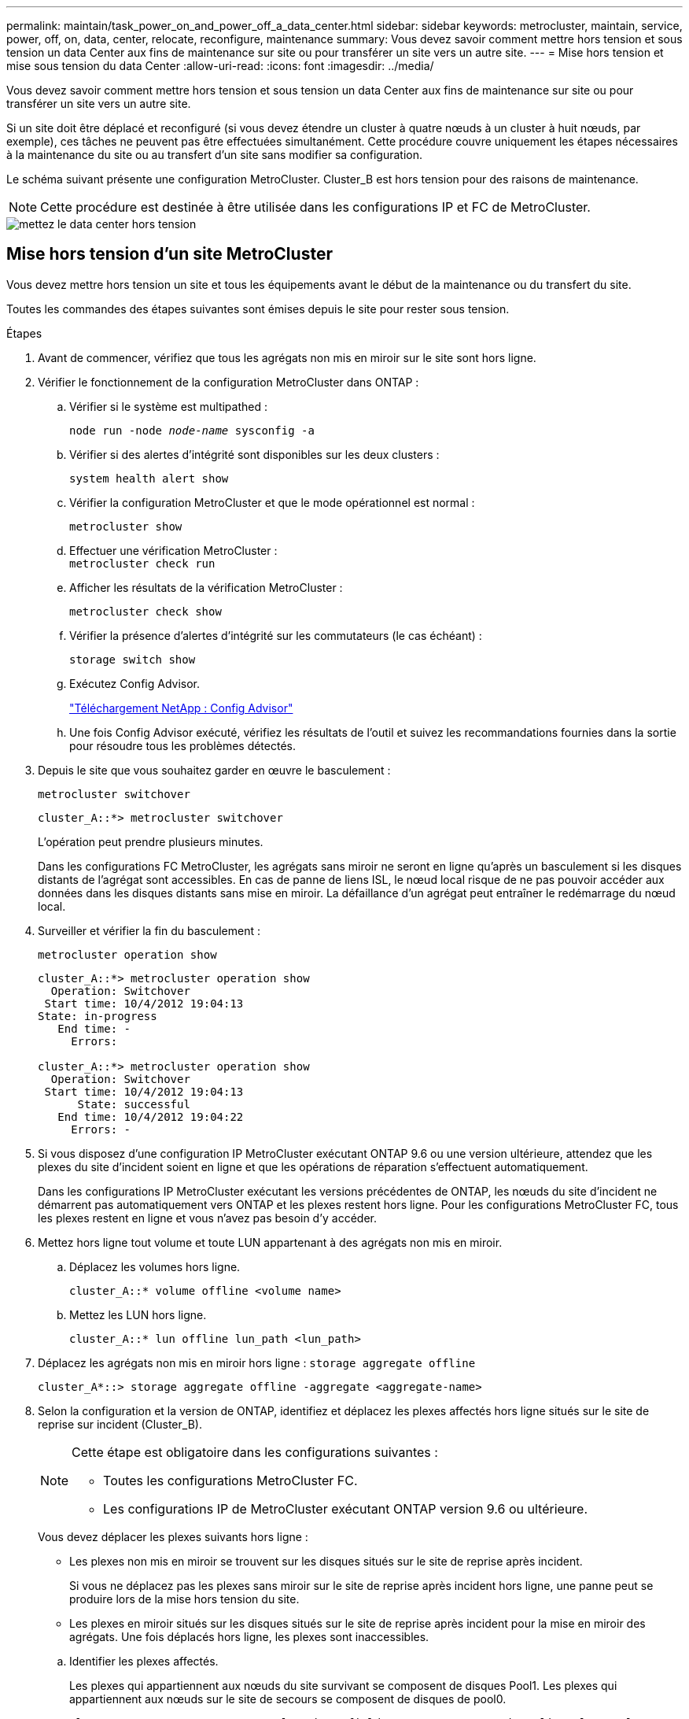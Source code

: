 ---
permalink: maintain/task_power_on_and_power_off_a_data_center.html 
sidebar: sidebar 
keywords: metrocluster, maintain, service, power, off, on, data, center, relocate, reconfigure, maintenance 
summary: Vous devez savoir comment mettre hors tension et sous tension un data Center aux fins de maintenance sur site ou pour transférer un site vers un autre site. 
---
= Mise hors tension et mise sous tension du data Center
:allow-uri-read: 
:icons: font
:imagesdir: ../media/


[role="lead"]
Vous devez savoir comment mettre hors tension et sous tension un data Center aux fins de maintenance sur site ou pour transférer un site vers un autre site.

Si un site doit être déplacé et reconfiguré (si vous devez étendre un cluster à quatre nœuds à un cluster à huit nœuds, par exemple), ces tâches ne peuvent pas être effectuées simultanément. Cette procédure couvre uniquement les étapes nécessaires à la maintenance du site ou au transfert d'un site sans modifier sa configuration.

Le schéma suivant présente une configuration MetroCluster. Cluster_B est hors tension pour des raisons de maintenance.


NOTE: Cette procédure est destinée à être utilisée dans les configurations IP et FC de MetroCluster.

image::power-on-off-data-center.gif[mettez le data center hors tension]



== Mise hors tension d'un site MetroCluster

Vous devez mettre hors tension un site et tous les équipements avant le début de la maintenance ou du transfert du site.

Toutes les commandes des étapes suivantes sont émises depuis le site pour rester sous tension.

.Étapes
. Avant de commencer, vérifiez que tous les agrégats non mis en miroir sur le site sont hors ligne.
. Vérifier le fonctionnement de la configuration MetroCluster dans ONTAP :
+
.. Vérifier si le système est multipathed :
+
`node run -node _node-name_ sysconfig -a`

.. Vérifier si des alertes d'intégrité sont disponibles sur les deux clusters :
+
`system health alert show`

.. Vérifier la configuration MetroCluster et que le mode opérationnel est normal :
+
`metrocluster show`

.. Effectuer une vérification MetroCluster : +
`metrocluster check run`
.. Afficher les résultats de la vérification MetroCluster :
+
`metrocluster check show`

.. Vérifier la présence d'alertes d'intégrité sur les commutateurs (le cas échéant) :
+
`storage switch show`

.. Exécutez Config Advisor.
+
https://mysupport.netapp.com/site/tools/tool-eula/activeiq-configadvisor["Téléchargement NetApp : Config Advisor"]

.. Une fois Config Advisor exécuté, vérifiez les résultats de l'outil et suivez les recommandations fournies dans la sortie pour résoudre tous les problèmes détectés.


. Depuis le site que vous souhaitez garder en œuvre le basculement :
+
`metrocluster switchover`

+
[listing]
----
cluster_A::*> metrocluster switchover
----
+
L'opération peut prendre plusieurs minutes.

+
====
Dans les configurations FC MetroCluster, les agrégats sans miroir ne seront en ligne qu'après un basculement si les disques distants de l'agrégat sont accessibles. En cas de panne de liens ISL, le nœud local risque de ne pas pouvoir accéder aux données dans les disques distants sans mise en miroir. La défaillance d'un agrégat peut entraîner le redémarrage du nœud local.

====
. Surveiller et vérifier la fin du basculement :
+
`metrocluster operation show`

+
[listing]
----
cluster_A::*> metrocluster operation show
  Operation: Switchover
 Start time: 10/4/2012 19:04:13
State: in-progress
   End time: -
     Errors:

cluster_A::*> metrocluster operation show
  Operation: Switchover
 Start time: 10/4/2012 19:04:13
      State: successful
   End time: 10/4/2012 19:04:22
     Errors: -
----
. Si vous disposez d'une configuration IP MetroCluster exécutant ONTAP 9.6 ou une version ultérieure, attendez que les plexes du site d'incident soient en ligne et que les opérations de réparation s'effectuent automatiquement.
+
Dans les configurations IP MetroCluster exécutant les versions précédentes de ONTAP, les nœuds du site d'incident ne démarrent pas automatiquement vers ONTAP et les plexes restent hors ligne. Pour les configurations MetroCluster FC, tous les plexes restent en ligne et vous n'avez pas besoin d'y accéder.

. Mettez hors ligne tout volume et toute LUN appartenant à des agrégats non mis en miroir.
+
.. Déplacez les volumes hors ligne.
+
[listing]
----
cluster_A::* volume offline <volume name>
----
.. Mettez les LUN hors ligne.
+
[listing]
----
cluster_A::* lun offline lun_path <lun_path>
----


. Déplacez les agrégats non mis en miroir hors ligne : `storage aggregate offline`
+
[listing]
----
cluster_A*::> storage aggregate offline -aggregate <aggregate-name>
----
. Selon la configuration et la version de ONTAP, identifiez et déplacez les plexes affectés hors ligne situés sur le site de reprise sur incident (Cluster_B).
+
[NOTE]
====
Cette étape est obligatoire dans les configurations suivantes :

** Toutes les configurations MetroCluster FC.
** Les configurations IP de MetroCluster exécutant ONTAP version 9.6 ou ultérieure.


====
+
Vous devez déplacer les plexes suivants hors ligne :

+
--
** Les plexes non mis en miroir se trouvent sur les disques situés sur le site de reprise après incident.
+
Si vous ne déplacez pas les plexes sans miroir sur le site de reprise après incident hors ligne, une panne peut se produire lors de la mise hors tension du site.

** Les plexes en miroir situés sur les disques situés sur le site de reprise après incident pour la mise en miroir des agrégats. Une fois déplacés hors ligne, les plexes sont inaccessibles.


--
+
.. Identifier les plexes affectés.
+
Les plexes qui appartiennent aux nœuds du site survivant se composent de disques Pool1. Les plexes qui appartiennent aux nœuds sur le site de secours se composent de disques de pool0.

+
[listing]
----
Cluster_A::> storage aggregate plex show -fields aggregate,status,is-online,Plex,pool
aggregate    plex  status        is-online pool
------------ ----- ------------- --------- ----
Node_B_1_aggr0 plex0 normal,active true     0
Node_B_1_aggr0 plex1 normal,active true     1

Node_B_2_aggr0 plex0 normal,active true     0
Node_B_2_aggr0 plex5 normal,active true     1

Node_B_1_aggr1 plex0 normal,active true     0
Node_B_1_aggr1 plex3 normal,active true     1

Node_B_2_aggr1 plex0 normal,active true     0
Node_B_2_aggr1 plex1 normal,active true     1

Node_A_1_aggr0 plex0 normal,active true     0
Node_A_1_aggr0 plex4 normal,active true     1

Node_A_1_aggr1 plex0 normal,active true     0
Node_A_1_aggr1 plex1 normal,active true     1

Node_A_2_aggr0 plex0 normal,active true     0
Node_A_2_aggr0 plex4 normal,active true     1

Node_A_2_aggr1 plex0 normal,active true     0
Node_A_2_aggr1 plex1 normal,active true     1
14 entries were displayed.

Cluster_A::>
----
+
Les plexes affectés sont ceux qui sont distants vers le cluster A. Le tableau suivant indique si les disques sont locaux ou distants par rapport au cluster A :

+
[cols="20,25,30,25"]
|===


| Nœud | Disques au pool | Les disques doivent-ils être mis hors ligne ? | Exemple de plexes à déplacer hors ligne 


 a| 
Noeud_A_1 et noeud_A_2
 a| 
Disques dans le pool 0
 a| 
Non Les disques sont locaux au cluster A.
 a| 
-



 a| 
Disques dans le pool 1
 a| 
Oui. Les disques sont distants du cluster A.
 a| 
Node_A_1_aggr0/plex4

Node_A_1_aggr1/plex1

Node_A_2_aggr0/plex4

Node_A_2_aggr1/plex1



 a| 
Noeud _B_1 et noeud _B_2
 a| 
Disques dans le pool 0
 a| 
Oui. Les disques sont distants du cluster A.
 a| 
Node_B_1_aggr1/plex0

Node_B_1_aggr0/plex0

Node_B_2_aggr0/plex0

Node_B_2_aggr1/plex0



 a| 
Disques dans le pool 1
 a| 
Non Les disques sont locaux au cluster A.
 a| 
-

|===
.. Déplacer les plexes affectés hors ligne :
+
`storage aggregate plex offline`

+
[listing]
----
storage aggregate plex offline -aggregate Node_B_1_aggr0 -plex plex0
----
+

NOTE: Effectuez cette opération pour tous les plexes qui disposent de disques distants vers Cluster_A.



. Hors ligne permanente des ports de commutation selon le type de commutateur.
+

NOTE: Cette étape n'est requise que pour les configurations MetroCluster FC. Ignorez cette étape si la configuration est une configuration MetroCluster IP ou une configuration MetroCluster étendue avec des commutateurs FC backend.

+
[cols="25,75"]
|===


| Type de commutateur | Action 


 a| 
Si les commutateurs FC sont des commutateurs Brocade...
 a| 
.. Utilisez le `portcfgpersistentdisable _port_` commande pour désactiver de manière persistante les ports comme indiqué dans l'exemple suivant. Cela doit être fait sur les deux commutateurs du site survivant.
+
[listing]
----

 Switch_A_1:admin> portcfgpersistentdisable 14
 Switch_A_1:admin> portcfgpersistentdisable 15
 Switch_A_1:admin>
----
.. Vérifiez que les ports sont désactivés à l'aide de l' `switchshow` commande présentée dans l'exemple suivant :
+
[listing]
----

 Switch_A_1:admin> switchshow
 switchName:	Switch_A_1
 switchType:	109.1
 switchState:	Online
 switchMode:	Native
 switchRole:	Principal
 switchDomain:	2
 switchId:	fffc02
 switchWwn:	10:00:00:05:33:88:9c:68
 zoning:		ON (T5_T6)
 switchBeacon:	OFF
 FC Router:	OFF
 FC Router BB Fabric ID:	128
 Address Mode:	0

  Index Port Address Media Speed State     Proto
  ==============================================
   ...
   14  14   020e00   id    16G   No_Light    FC  Disabled (Persistent)
   15  15   020f00   id    16G   No_Light    FC  Disabled (Persistent)
   ...
 Switch_A_1:admin>
----




 a| 
Si les commutateurs FC sont des commutateurs Cisco...
 a| 
.. Utilisez le `interface` commande pour désactiver de manière persistante les ports. L'exemple suivant montre les ports 14 et 15 désactivés :
+
[listing]
----

 Switch_A_1# conf t
 Switch_A_1(config)# interface fc1/14-15
 Switch_A_1(config)# shut

 Switch_A_1(config-if)# end
 Switch_A_1# copy running-config startup-config
----
.. Vérifiez que le port du commutateur est désactivé à l'aide du `show interface brief` comme indiqué dans l'exemple suivant :
+
[listing]
----

 Switch_A_1# show interface brief
 Switch_A_1
----


|===
. Mettez le site hors tension.
+
L'équipement suivant ne doit pas être mis hors tension dans un ordre spécifique :

+
|===


| Type de configuration | Équipement à éteindre 


 a| 
Dans une configuration MetroCluster IP, mettez hors tension...
 a| 
** Commutateurs IP MetroCluster
** Contrôleurs de stockage
** Tiroirs de stockage




 a| 
Dans une configuration MetroCluster FC, mettez hors tension...
 a| 
** Commutateurs FC MetroCluster
** Contrôleurs de stockage
** Tiroirs de stockage
** ATTO FibreBridges (le cas échéant)


|===




== Déplacement du site hors tension du MetroCluster

[role="lead"]
Une fois le site hors tension, vous pouvez commencer les travaux de maintenance. La procédure est la même que si les composants MetroCluster sont déplacés au sein du même data Center ou vers un autre data Center.

* Le matériel doit être câblé de la même manière que le site précédent.
* Si la vitesse, la longueur ou le numéro de la liaison inter-commutateurs (ISL) ont changé, ils doivent tous être reconfigurés.


.Étapes
. Assurez-vous que le câblage de tous les composants est soigneusement enregistré afin de pouvoir le rebrancher correctement au nouvel emplacement.
. Transférer physiquement tout le matériel, les contrôleurs de stockage, les commutateurs FC et IP, FibreBridges et les tiroirs de stockage.
. Configurez les ports ISL et vérifiez la connectivité entre les sites.
+
.. Mettez les commutateurs FC et IP sous tension.
+

NOTE: Ne pas mettre d'autres équipements sous tension.

.. Activez les ports.
+

NOTE: Cette étape n'est requise que dans les configurations MetroCluster FC. Vous pouvez ignorer cette étape si votre configuration est une configuration MetroCluster IP.

+
Activez les ports selon les types de commutateurs corrects dans le tableau suivant :

+
[cols="35,65"]
|===


| Type de commutateur | Commande 


 a| 
Si les commutateurs FC sont des commutateurs Brocade...
 a| 
... Utilisez le `portcfgpersistentenable _port number_` commande pour activer le port de manière persistante. Cela doit être fait sur les deux commutateurs du site survivant.
+
L'exemple suivant montre que les ports 14 et 15 sont activés sur Switch_A_1.

+
[listing]
----
switch_A_1:admin> portcfgpersistentenable 14
switch_A_1:admin> portcfgpersistentenable 15
switch_A_1:admin>
----
... Vérifiez que le port du commutateur est activé : `switchshow`
+
L'exemple suivant montre que les ports 14 et 15 sont activés :

+
[listing]
----
switch_A_1:admin> switchshow
switchName:	Switch_A_1
switchType:	109.1

switchState:	Online
switchMode:	Native
switchRole:	Principal
switchDomain:	2
switchId:	fffc02
switchWwn:	10:00:00:05:33:88:9c:68
zoning:		ON (T5_T6)
switchBeacon:	OFF
FC Router:	OFF
FC Router BB Fabric ID:	128
Address Mode:	0

Index Port Address Media Speed State     Proto
==============================================
 ...
 14  14   020e00   id    16G   Online      FC  E-Port  10:00:00:05:33:86:89:cb "Switch_A_1"
 15  15   020f00   id    16G   Online      FC  E-Port  10:00:00:05:33:86:89:cb "Switch_A_1" (downstream)
 ...
switch_A_1:admin>
----




 a| 
Si les commutateurs FC sont des commutateurs Cisco...
 a| 
... Entrez le `interface` commande pour activer le port.
+
L'exemple suivant montre que les ports 14 et 15 sont activés sur Switch_A_1.

+
[listing]
----

 switch_A_1# conf t
 switch_A_1(config)# interface fc1/14-15
 switch_A_1(config)# no shut
 switch_A_1(config-if)# end
 switch_A_1# copy running-config startup-config
----
... Vérifiez que le port du commutateur est activé : `show interface brief`
+
[listing]
----

 switch_A_1# show interface brief
 switch_A_1#
----


|===


. Utilisez les outils sur les commutateurs (lorsqu'ils sont disponibles) pour vérifier la connectivité entre les sites.
+

NOTE: Vous ne devez continuer que si les liaisons sont correctement configurées et stables.

. Désactivez à nouveau les liens s'ils sont stables.
+
Désactivez les ports selon que vous utilisez des commutateurs Brocade ou Cisco comme indiqué dans le tableau suivant :

+
[cols="35,65"]
|===


| Type de commutateur | Commande 


 a| 
Si les commutateurs FC sont des commutateurs Brocade...
 a| 
.. Entrez le `portcfgpersistentdisable _port number_` commande pour désactiver le port de manière persistante.
+
Cela doit être fait sur les deux commutateurs du site survivant. L'exemple suivant montre que les ports 14 et 15 sont désactivés sur Switch_A_1 :

+
[listing]
----

 switch_A_1:admin> portpersistentdisable 14
 switch_A_1:admin> portpersistentdisable 15
 switch_A_1:admin>
----
.. Vérifiez que le port du commutateur est désactivé : `switchshow`
+
L'exemple suivant montre que les ports 14 et 15 sont désactivés :

+
[listing]
----
switch_A_1:admin> switchshow
switchName:	Switch_A_1
switchType:	109.1
switchState:	Online
switchMode:	Native
switchRole:	Principal
switchDomain:	2
switchId:	fffc02
switchWwn:	10:00:00:05:33:88:9c:68
zoning:		ON (T5_T6)
switchBeacon:	OFF
FC Router:	OFF
FC Router BB Fabric ID:	128
Address Mode:	0

 Index Port Address Media Speed State     Proto
 ==============================================
  ...
  14  14   020e00   id    16G   No_Light    FC  Disabled (Persistent)
  15  15   020f00   id    16G   No_Light    FC  Disabled (Persistent)
  ...
switch_A_1:admin>
----




 a| 
Si les commutateurs FC sont des commutateurs Cisco...
 a| 
.. Désactivez le port à l'aide du `interface` commande.
+
L'exemple suivant montre les ports fc1/14 et fc1/15 désactivés sur le commutateur A_1 :

+
[listing]
----
switch_A_1# conf t

switch_A_1(config)# interface fc1/14-15
switch_A_1(config)# shut
switch_A_1(config-if)# end
switch_A_1# copy running-config startup-config
----
.. Vérifiez que le port du commutateur est désactivé à l'aide du `show interface brief` commande.
+
[listing]
----

  switch_A_1# show interface brief
  switch_A_1#
----


|===




== Mise sous tension de la configuration MetroCluster et retour au fonctionnement normal

[role="lead"]
Une fois la maintenance effectuée ou le site déplacé, vous devez mettre le site sous tension et rétablir la configuration MetroCluster.

Toutes les commandes des étapes suivantes sont émises à partir du site que vous mettez sous tension.

.Étapes
. Mettez les commutateurs sous tension.
+
Les interrupteurs doivent d'abord être mis sous tension. Si le site a été déplacé, il se peut qu'il ait été mis sous tension lors de l'étape précédente.

+
.. Reconfigurez le lien ISL (Inter-Switch Link) si nécessaire ou si cela n'a pas été effectué dans le cadre du déplacement.
.. Activez l'ISL si l'escrime a été terminé.
.. Vérifiez le lien ISL.


. Mettez les contrôleurs de stockage sous tension.
. Mettez les étagères sous tension et laissez suffisamment de temps pour qu'elles s'allumer complètement.
. Mettez sous tension les ponts FiberBridge.
+

NOTE: Vous pouvez ignorer cette étape si votre configuration est une configuration MetroCluster IP.

+
.. Sur les commutateurs FC, vérifiez que les ports reliant les ponts sont bientôt en ligne.
+
Vous pouvez utiliser une commande comme `switchshow` Pour les commutateurs Brocade, et `show interface brief` Pour les commutateurs Cisco.

.. Vérifier que les shelfs et les disques sur les ponts sont bien visibles.
+
Vous pouvez utiliser une commande comme `sastargets` Sur l'interface de ligne de commande ATTO.



. Activez les liens ISL sur les commutateurs FC.
+

NOTE: Ignorez cette étape si votre configuration est une configuration IP MetroCluster.

+
Activez les ports selon que vous utilisez des commutateurs Brocade ou Cisco comme indiqué dans le tableau suivant :

+
[cols="25,75"]
|===


| Type de commutateur | Commande 


 a| 
Si les commutateurs FC sont des commutateurs Brocade...
 a| 
.. Entrez le `portcfgpersistentenable _port_` commande pour activer de manière persistante les ports. Cela doit être fait sur les deux commutateurs du site survivant.
+
L'exemple suivant montre que les ports 14 et 15 sont activés sur Switch_A_1 :

+
[listing]
----

 Switch_A_1:admin> portcfgpersistentenable 14
 Switch_A_1:admin> portcfgpersistentenable 15
 Switch_A_1:admin>
----
.. Vérifiez que le port du commutateur est activé à l'aide du +
`switchshow` commande :
+
[listing]
----
switch_A_1:admin> switchshow
 switchName:	Switch_A_1
 switchType:	109.1
 switchState:	Online
 switchMode:	Native
 switchRole:	Principal
 switchDomain:	2
 switchId:	fffc02
 switchWwn:	10:00:00:05:33:88:9c:68
 zoning:		ON (T5_T6)
 switchBeacon:	OFF
 FC Router:	OFF
 FC Router BB Fabric ID:	128
 Address Mode:	0

  Index Port Address Media Speed State     Proto
  ==============================================
   ...
   14  14   020e00   id    16G   Online      FC  E-Port  10:00:00:05:33:86:89:cb "Switch_A_1"
   15  15   020f00   id    16G   Online      FC  E-Port  10:00:00:05:33:86:89:cb "Switch_A_1" (downstream)
   ...
 switch_A_1:admin>
----




 a| 
Si les commutateurs FC sont des commutateurs Cisco...
 a| 
.. Utilisez le `interface` commande pour activer les ports.
+
L'exemple suivant montre que les ports fc1/14 et fc1/15 sont activés sur le commutateur A_1 :

+
[listing]
----

 switch_A_1# conf t
 switch_A_1(config)# interface fc1/14-15
 switch_A_1(config)# no shut
 switch_A_1(config-if)# end
 switch_A_1# copy running-config startup-config
----
.. Vérifiez que le port du commutateur est désactivé :
+
[listing]
----
switch_A_1# show interface brief
switch_A_1#
----


|===
. Vérifier que le stockage est désormais visible.
+
Sélectionnez la méthode appropriée pour déterminer si le stockage est visible selon que vous disposez d'une configuration MetroCluster IP ou FC :

+
[cols="35,65"]
|===


| Si votre configuration est... | Ensuite, effectuez cette étape... 


 a| 
Configuration MetroCluster IP
 a| 
Vérifiez que le stockage local est visible en mode de maintenance du nœud.



 a| 
Configuration MetroCluster FC
 a| 
Vérifiez que le stockage est visible depuis le site survivant. Remettre les plexes en ligne. Cela redémarre les opérations de resynchronisation et rétablit le SyncMirror.

|===
. Rétablir la configuration MetroCluster.
+
Suivez les instructions de la section link:https://docs.netapp.com/us-en/ontap-metrocluster/disaster-recovery/concept_dr_workflow.html["Gestion et reprise après incident MetroCluster"] Afin d'effectuer des opérations de rétablissement et de rétablissement en fonction de votre configuration MetroCluster.


